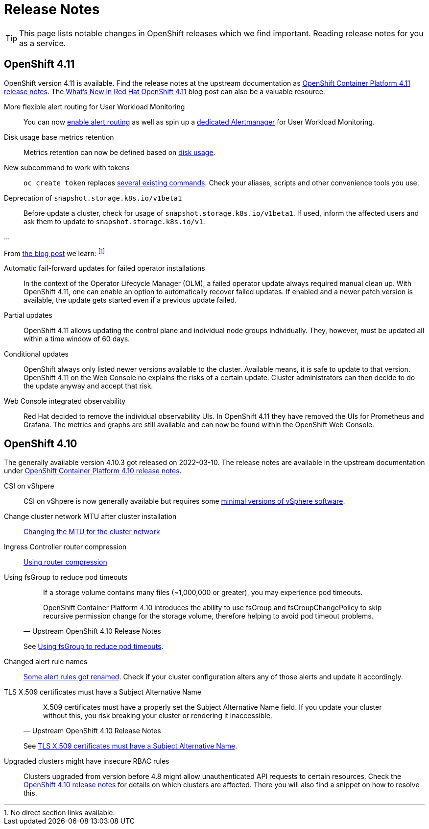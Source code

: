 = Release Notes

TIP: This page lists notable changes in OpenShift releases which we find important. Reading release notes for you as a service.

== OpenShift 4.11

OpenShift version 4.11 is available.
Find the release notes at the upstream documentation as https://docs.openshift.com/container-platform/4.11/release_notes/ocp-4-11-release-notes.html[OpenShift Container Platform 4.11 release notes].
The https://cloud.redhat.com/blog/whats-new-in-red-hat-openshift-4.11[What’s New in Red Hat OpenShift 4.11] blog post can also be a valuable resource.

More flexible alert routing for User Workload Monitoring::

You can now https://docs.openshift.com/container-platform/4.11/release_notes/ocp-4-11-release-notes.html#ocp-4-11-monitoring-enable-alert-routing-for-user-workload-momitoring[enable alert routing] as well as spin up a https://docs.openshift.com/container-platform/4.11/release_notes/ocp-4-11-release-notes.html#ocp-4-11-monitoring-enable-dedicated-alertmanager-for-user-defined-alerts[dedicated Alertmanager] for User Workload Monitoring.

Disk usage base metrics retention::

Metrics retention can now be defined based on https://docs.openshift.com/container-platform/4.11/release_notes/ocp-4-11-release-notes.html#ocp-4-11-monitoring-confgure-retention-size-for-metrics-storage[disk usage].

New subcommand to work with tokens::

`oc create token` replaces https://docs.openshift.com/container-platform/4.11/release_notes/ocp-4-11-release-notes.html#ocp-4-11-oc-commands-flags-tokens-deprecated[several existing commands].
Check your aliases, scripts and other convenience tools you use.

Deprecation of `snapshot.storage.k8s.io/v1beta1`::

Before update a cluster, check for usage of `snapshot.storage.k8s.io/v1beta1`.
If used, inform the affected users and ask them to update to `snapshot.storage.k8s.io/v1`.

...

From https://cloud.redhat.com/blog/whats-new-in-red-hat-openshift-4.11[the blog post] we learn:
footnote:[No direct section links available.]

Automatic fail-forward updates for failed operator installations::

In the context of the Operator Lifecycle Manager (OLM), a failed operator update always required manual clean up.
With OpenShift 4.11, one can enable an option to automatically recover failed updates.
If enabled and a newer patch version is available, the update gets started even if a previous update failed.

Partial updates::

OpenShift 4.11 allows updating the control plane and individual node groups individually.
They, however, must be updated all within a time window of 60 days.

Conditional updates::

OpenShift always only listed newer versions available to the cluster.
Available means, it is safe to update to that version.
OpenShift 4.11 on the Web Console no explains the risks of a certain update.
Cluster administrators can then decide to do the update anyway and accept that risk.

Web Console integrated observability::

Red Hat decided to remove the individual observability UIs.
In OpenShift 4.11 they have removed the UIs for Prometheus and Grafana.
The metrics and graphs are still available and can now be found within the OpenShift Web Console.

== OpenShift 4.10

The generally available version 4.10.3 got released on 2022-03-10.
The release notes are available in the upstream documentation under https://docs.openshift.com/container-platform/4.10/release_notes/ocp-4-10-release-notes.html[OpenShift Container Platform 4.10 release notes].

CSI on vShpere::
+
CSI on vShpere is now generally available but requires some https://docs.openshift.com/container-platform/4.10/release_notes/ocp-4-10-release-notes.html#ocp-4-10-installation-vsphere-csi[minimal versions of vSphere software].

Change cluster network MTU after cluster installation::
+
https://docs.openshift.com/container-platform/4.10/networking/changing-cluster-network-mtu.html[Changing the MTU for the cluster network]

Ingress Controller router compression::
+
https://docs.openshift.com/container-platform/4.10/networking/ingress-operator.html#nw-configuring-router-compression_configuring-ingress[Using router compression]

Using fsGroup to reduce pod timeouts::
+
[quote, Upstream OpenShift 4.10 Release Notes]
____
If a storage volume contains many files (~1,000,000 or greater), you may experience pod timeouts.

OpenShift Container Platform 4.10 introduces the ability to use fsGroup and fsGroupChangePolicy to skip recursive permission change for the storage volume, therefore helping to avoid pod timeout problems.
____
+
See https://docs.openshift.com/container-platform/4.10/release_notes/ocp-4-10-release-notes.html#ocp-4-10-storage-fsGroup-pod-timeouts[Using fsGroup to reduce pod timeouts].

Changed alert rule names::
+
https://docs.openshift.com/container-platform/4.10/release_notes/ocp-4-10-release-notes.html#ocp-4-10-monitoring-changes-to-alerting-rules[Some alert rules got renamed].
Check if your cluster configuration alters any of those alerts and update it accordingly.

TLS X.509 certificates must have a Subject Alternative Name::
+
[quote, Upstream OpenShift 4.10 Release Notes]
____
X.509 certificates must have a properly set the Subject Alternative Name field. If you update your cluster without this, you risk breaking your cluster or rendering it inaccessible.
____
See https://docs.openshift.com/container-platform/4.10/release_notes/ocp-4-10-release-notes.html#ocp-4-10-TLS-subject-alternative-names-required[TLS X.509 certificates must have a Subject Alternative Name].

Upgraded clusters might have insecure RBAC rules::
+
Clusters upgraded from version before 4.8 might allow unauthenticated API requests to certain resources.
Check the https://docs.openshift.com/container-platform/4.10/release_notes/ocp-4-10-release-notes.html#ocp-4-10-known-issues[OpenShift 4.10 release notes] for details on which clusters are affected.
There you will also find a snippet on how to resolve this.
